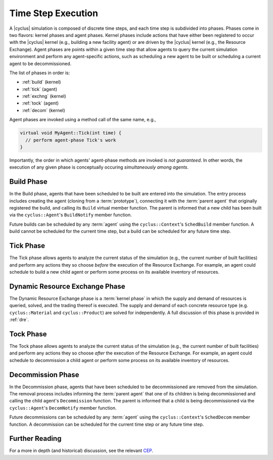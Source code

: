 Time Step Execution
===================

A |cyclus| simulation is composed of discrete time steps, and each time step is
subdivided into phases. Phases come in two flavors: kernel phases and agent
phases. Kernel phases include actions that have either been registered to occur
with the |cyclus| kernel (e.g., building a new facility agent) or are driven by
the |cyclus| kernel (e.g., the Resource Exchange). Agent phases are points
within a given time step that allow agents to query the current simulation
environment and perform any agent-specific actions, such as scheduling a new
agent to be built or scheduling a current agent to be decommissioned.

The list of phases in order is:

* :ref:`build` (kernel)
* :ref:`tick` (agent)
* :ref:`exchng` (kernel)
* :ref:`tock` (agent)
* :ref:`decom` (kernel)

Agent phases are invoked using a method call of the same name, e.g., 

.. code-block:: c++

    virtual void MyAgent::Tick(int time) {
      // perform agent-phase Tick's work
    }

Importantly, the order in which agents' agent-phase methods are invoked is *not
guaranteed*. In other words, the execution of any given phase is conceptually
occuring *simultaneously among agents*.

.. _build:

Build Phase
-----------

In the Build phase, agents that have been scheduled to be built are entered into
the simulation. The entry process includes creating the agent (cloning from a
:term:`prototype`), connecting it with the :term:`parent agent` that originally
registered the build, and calling its ``Build`` virtual member function. The
parent is informed that a new child has been built via the ``cyclus::Agent``'s
``BuildNotify`` member function.

Future builds can be scheduled by any :term:`agent` using the
``cyclus::Context``'s ``SchedBuild`` member function. A build cannot be
scheduled for the current time step, but a build can be scheduled for any future
time step.

.. _tick:

Tick Phase
----------

The Tick phase allows agents to analyze the current status of the simulation
(e.g., the current number of built facilities) and perform any actions they so
choose *before* the execution of the Resource Exchange. For example, an agent
could schedule to build a new child agent or perform some process on its
available inventory of resources.

.. _exchng:

Dynamic Resource Exchange Phase
-------------------------------

The Dynamic Resource Exchange phase is a :term:`kernel phase` in which the
supply and demand of resources is queried, solved, and the trading thereof is
executed. The supply and demand of each concrete resource type
(e.g. ``cyclus::Material`` and ``cyclus::Product``) are solved for
independently. A full discussion of this phase is provided in :ref:`dre`.

.. _tock:

Tock Phase
----------

The Tock phase allows agents to analyze the current status of the simulation
(e.g., the current number of built facilities) and perform any actions they so
choose *after* the execution of the Resource Exchange. For example, an agent
could schedule to decommission a child agent or perform some process on its
available inventory of resources.

.. _decom:

Decommission Phase
------------------

In the Decommission phase, agents that have been scheduled to be decommissioned
are removed from the simulation. The removal process includes informing the
:term:`parent agent` that one of its children is being decommissioned and
calling the child agent's ``Decommission`` function. The parent is informed that
a child is being decommissioned via the ``cyclus::Agent``'s ``DecomNotify``
member function.

Future decommissions can be scheduled by any :term:`agent` using the
``cyclus::Context``'s ``SchedDecom`` member function. A decommission can be
scheduled for the current time step or any future time step.

Further Reading
---------------

For a more in depth (and historical) discussion, see the relevant `CEP <http://fuelcycle.org/cep/cep20.html>`_. 

